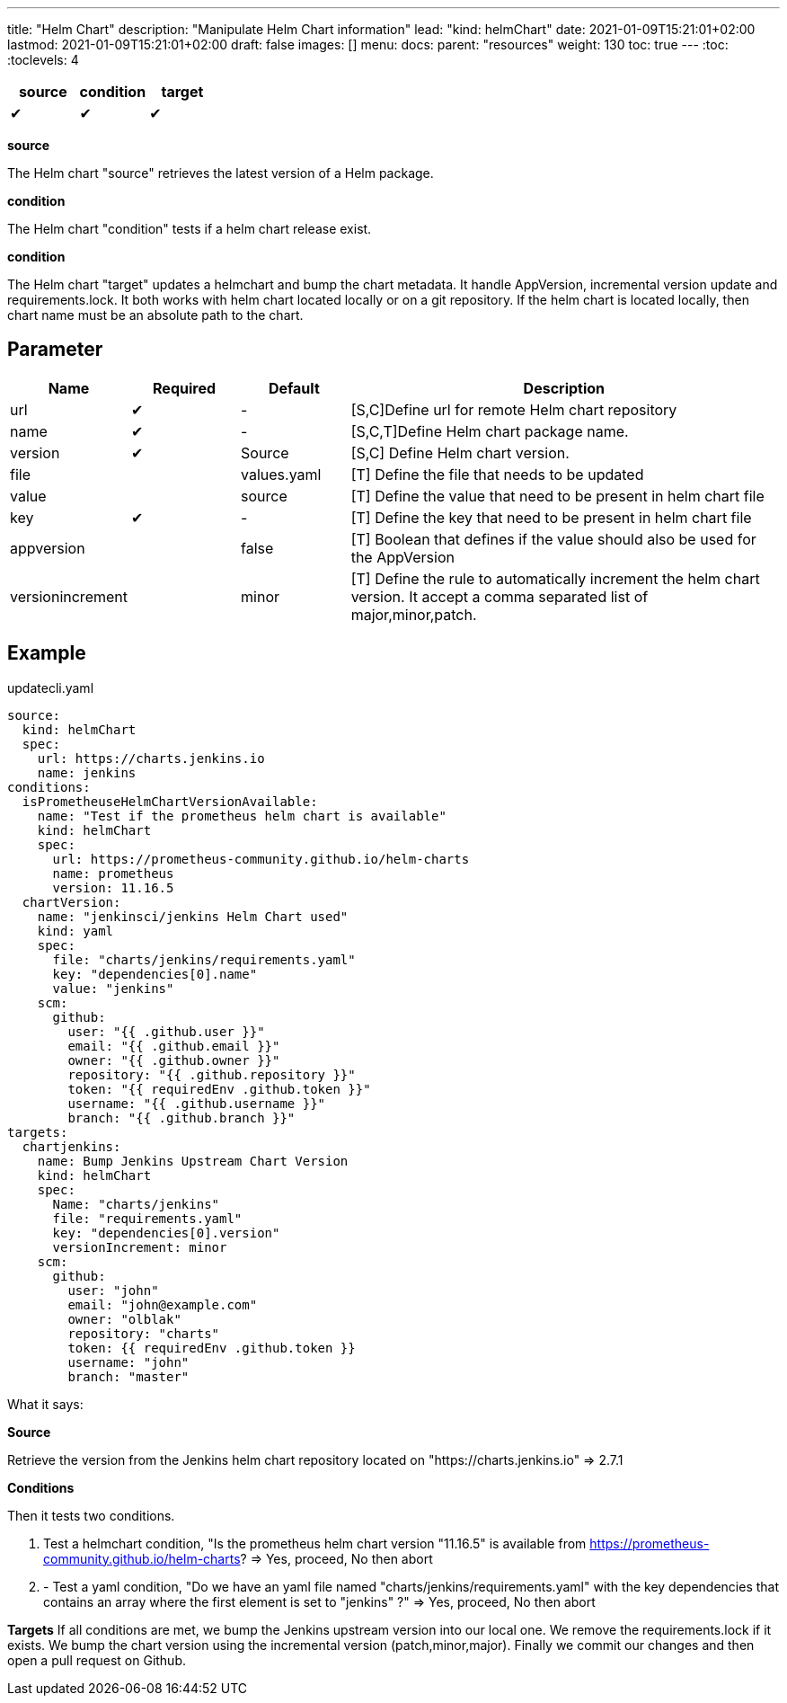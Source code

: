 ---
title: "Helm Chart"
description: "Manipulate Helm Chart information"
lead: "kind: helmChart"
date: 2021-01-09T15:21:01+02:00
lastmod: 2021-01-09T15:21:01+02:00
draft: false
images: []
menu: 
  docs:
    parent: "resources"
weight: 130 
toc: true
---
// <!-- Required for asciidoctor -->
:toc:
// Set toclevels to be at least your hugo [markup.tableOfContents.endLevel] config key
:toclevels: 4



[cols="1^,1^,1^",options=header]
|===
| source | condition | target
| &#10004; | &#10004; | &#10004;
|===

**source**

The Helm chart "source" retrieves the latest version of a Helm package.

**condition**

The Helm chart "condition" tests if a helm chart release exist. 

**condition**

The Helm chart "target" updates a helmchart and bump the chart metadata. It handle AppVersion, incremental version update and requirements.lock. It both works with helm chart located locally or on a git repository. If the helm chart is located locally, then chart name must be an absolute path to the chart.

== Parameter

[cols="1,1,1,4",options=header]
|===
| Name | Required | Default |Description
| url  | &#10004; | - | [S,C]Define url for remote Helm chart repository
| name | &#10004; | - | [S,C,T]Define Helm chart package name.
| version | &#10004; | Source | [S,C] Define Helm chart version.
| file| | values.yaml |[T] Define the file that needs to be updated
| value| | source | [T] Define the value that need to be present in helm chart file
| key | &#10004; | - | [T] Define the key that need to be present in helm chart file 
| appversion | | false | [T] Boolean that defines if the value should also be used for the AppVersion
| versionincrement| | minor | [T] Define the rule to automatically increment the helm chart version. It accept a comma separated list of major,minor,patch.
|===

== Example

.updatecli.yaml
```
source:
  kind: helmChart
  spec:
    url: https://charts.jenkins.io
    name: jenkins
conditions:
  isPrometheuseHelmChartVersionAvailable:
    name: "Test if the prometheus helm chart is available"
    kind: helmChart
    spec:
      url: https://prometheus-community.github.io/helm-charts
      name: prometheus
      version: 11.16.5
  chartVersion:
    name: "jenkinsci/jenkins Helm Chart used"
    kind: yaml
    spec:
      file: "charts/jenkins/requirements.yaml"
      key: "dependencies[0].name"
      value: "jenkins"
    scm:
      github:
        user: "{{ .github.user }}"
        email: "{{ .github.email }}"
        owner: "{{ .github.owner }}"
        repository: "{{ .github.repository }}"
        token: "{{ requiredEnv .github.token }}"
        username: "{{ .github.username }}"
        branch: "{{ .github.branch }}"
targets:
  chartjenkins:
    name: Bump Jenkins Upstream Chart Version
    kind: helmChart
    spec:
      Name: "charts/jenkins"
      file: "requirements.yaml"
      key: "dependencies[0].version"
      versionIncrement: minor
    scm:
      github:
        user: "john"
        email: "john@example.com"
        owner: "olblak"
        repository: "charts"
        token: {{ requiredEnv .github.token }}
        username: "john"
        branch: "master"
```

What it says:

**Source**

Retrieve the version from the Jenkins helm chart repository located on "https://charts.jenkins.io"
  => 2.7.1

**Conditions**

Then it tests two conditions.

. Test a helmchart condition, "Is the prometheus helm chart version "11.16.5" is available from https://prometheus-community.github.io/helm-charts?
  => Yes, proceed, No then abort
. - Test a yaml condition, "Do we have an yaml file named "charts/jenkins/requirements.yaml" with the key dependencies that contains an array where the first element is set to "jenkins" ?"
  => Yes, proceed, No then abort

**Targets**
If all conditions are met, we bump the Jenkins upstream version into our local one. We remove the requirements.lock if it exists.  We bump the chart version using the incremental version (patch,minor,major). Finally we commit our changes and then open a pull request on Github.
